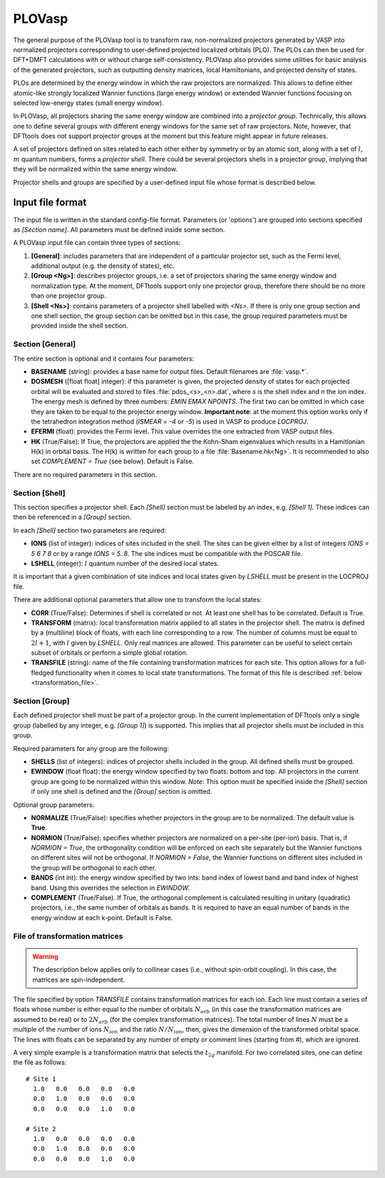 .. _plovasp:

PLOVasp
=======

The general purpose of the PLOVasp tool is to transform raw, non-normalized
projectors generated by VASP into normalized projectors corresponding to
user-defined projected localized orbitals (PLO).  The PLOs can then be used for
DFT+DMFT calculations with or without charge self-consistency. PLOVasp also
provides some utilities for basic analysis of the generated projectors, such as
outputting density matrices, local Hamiltonians, and projected density of
states.

PLOs are determined by the energy window in which the raw projectors are
normalized. This allows to define either atomic-like strongly localized Wannier
functions (large energy window) or extended Wannier functions focusing on
selected low-energy states (small energy window).

In PLOVasp, all projectors sharing the same energy window are combined into a
`projector group`. Technically, this allows one to define several groups with
different energy windows for the same set of raw projectors. Note, however,
that DFTtools does not support projector groups at the moment but this feature
might appear in future releases.

A set of projectors defined on sites related to each other either by symmetry
or by an atomic sort, along with a set of :math:`l`, :math:`m` quantum numbers,
forms a `projector shell`. There could be several projectors shells in a
projector group, implying that they will be normalized within the same energy
window.

Projector shells and groups are specified by a user-defined input file whose
format is described below.

Input file format
-----------------

The input file is written in the standard config-file format.
Parameters (or 'options') are grouped into sections specified as
`[Section name]`. All parameters must be defined inside some section.

A PLOVasp input file can contain three types of sections:

#. **[General]**: includes parameters that are independent
   of a particular projector set, such as the Fermi level, additional
   output (e.g. the density of states), etc.
#. **[Group <Ng>]**: describes projector groups, i.e. a set of
   projectors sharing the same energy window and normalization type.
   At the moment, DFTtools support only one projector group, therefore
   there should be no more than one projector group.
#. **[Shell <Ns>]**: contains parameters of a projector shell labelled
   with `<Ns>`. If there is only one group section and one shell section,
   the group section can be omitted but in this case, the group required
   parameters must be provided inside the shell section.

Section [General]
"""""""""""""""""

The entire section is optional and it contains four parameters:

*  **BASENAME** (string): provides a base name for output files.
   Default filenames are :file:`vasp.*`.
*  **DOSMESH** ([float float] integer): if this parameter is given,
   the projected density of states for each projected orbital will be
   evaluated and stored to files :file:`pdos_<s>_<n>.dat`, where `s` is the
   shell index and `n` the ion index. The energy mesh is defined by three 
   numbers: `EMIN`  `EMAX`  `NPOINTS`. The first two
   can be omitted in which case they are taken to be equal to the projector
   energy window. **Important note**: at the moment this option works
   only if the tetrahedron integration method (`ISMEAR = -4` or `-5`)
   is used in VASP to produce `LOCPROJ`.
*  **EFERMI** (float): provides the Fermi level. This value overrides
   the one extracted from VASP output files.
*  **HK** (True/False): If True, the projectors are applied the the Kohn-Sham
   eigenvalues which results in a Hamitlonian H(k) in orbital basis. The H(k)
   is written for each group to a file :file:`Basename.hk<Ng>`. It is recommended
   to also set `COMPLEMENT = True` (see below). Default is False.

There are no required parameters in this section.

Section [Shell]
"""""""""""""""

This section specifies a projector shell. Each `[Shell]` section must be
labeled by an index, e.g. `[Shell 1]`. These indices can then be referenced
in a `[Group]` section.

In each `[Shell]` section two parameters are required:

*  **IONS** (list of integer): indices of sites included in the shell.
   The sites can be given either by a list of integers `IONS = 5 6 7 8`
   or by a range `IONS = 5..8`. The site indices must be compatible with
   the POSCAR file.
*  **LSHELL** (integer): :math:`l` quantum number of the desired local states.

It is important that a given combination of site indices and local states
given by `LSHELL` must be present in the LOCPROJ file.

There are additional optional parameters that allow one to transform
the local states:

*  **CORR** (True/False): Determines if shell is correlated or not. At least one
   shell has to be correlated. Default is True.
*  **TRANSFORM** (matrix): local transformation matrix applied to all states
   in the projector shell. The matrix is defined by a (multiline) block
   of floats, with each line corresponding to a row. The number of columns
   must be equal to :math:`2 l + 1`, with :math:`l` given by `LSHELL`. Only real matrices
   are allowed. This parameter can be useful to select certain subset of
   orbitals or perform a simple global rotation.
*  **TRANSFILE** (string): name of the file containing transformation
   matrices for each site. This option allows for a full-fledged functionality
   when it comes to local state transformations. The format of this file
   is described :ref:`below <transformation_file>`.

Section [Group]
"""""""""""""""

Each defined projector shell must be part of a projector group. In the current
implementation of DFTtools only a single group (labelled by any integer, e.g. `[Group 1]`)
is supported. This implies that all projector shells
must be included in this group.

Required parameters for any group are the following:

*  **SHELLS** (list of integers): indices of projector shells included in the group.
   All defined shells must be grouped.
*  **EWINDOW** (float float): the energy window specified by two floats: bottom
   and top. All projectors in the current group are going to be normalized within
   this window. *Note*: This option must be specified inside the `[Shell]` section
   if only one shell is defined and the `[Group]` section is omitted.

Optional group parameters:

*  **NORMALIZE** (True/False): specifies whether projectors in the group are
   to be normalized. The default value is **True**.
*  **NORMION** (True/False): specifies whether projectors are normalized on
   a per-site (per-ion) basis. That is, if `NORMION = True`, the orthogonality
   condition will be enforced on each site separately but the Wannier functions
   on different sites will not be orthogonal. If `NORMION = False`, the Wannier functions
   on different sites included in the group will be orthogonal to each other.
*  **BANDS** (int int): the energy window specified by two ints: band index of 
   lowest band and band index of highest band. Using this overrides the selection
   in `EWINDOW`. 
*  **COMPLEMENT** (True/False). If True, the orthogonal complement is calculated 
   resulting in unitary (quadratic) projectors, i.e., the same number of orbitals
   as bands. It is required to have an equal number of bands in the energy window
   at each k-point. Default is False.


.. _transformation_file:

File of transformation matrices
"""""""""""""""""""""""""""""""

.. warning::
  The description below applies only to collinear cases (i.e., without spin-orbit
  coupling). In this case, the matrices are spin-independent.

The file specified by option `TRANSFILE` contains transformation matrices
for each ion.  Each line must contain a series of floats whose number is either equal to
the number of orbitals :math:`N_{orb}` (in this case the transformation matrices
are assumed to be real) or to :math:`2 N_{orb}` (for the complex transformation matrices).
The total number of lines :math:`N` must be a multiple of the number of ions :math:`N_{ion}`
and the ratio :math:`N / N_{ion}`, then, gives the dimension of the transformed
orbital space. The lines with floats can be separated by any number of empty or
comment lines (starting from `#`), which are ignored.

A very simple example is a transformation matrix that selects the :math:`t_{2g}` manifold.
For two correlated sites, one can define the file as follows:
::

  # Site 1
    1.0   0.0   0.0   0.0   0.0
    0.0   1.0   0.0   0.0   0.0
    0.0   0.0   0.0   1.0   0.0

  # Site 2
    1.0   0.0   0.0   0.0   0.0
    0.0   1.0   0.0   0.0   0.0
    0.0   0.0   0.0   1.0   0.0

